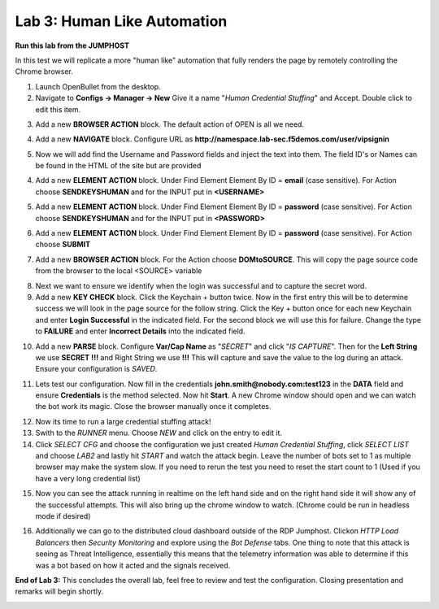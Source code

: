 Lab 3: Human Like Automation 
==============================

**Run this lab from the JUMPHOST**

In this test we will replicate a more "human like" automation that fully renders the page by remotely controlling the Chrome browser.   

1. Launch OpenBullet from the desktop.

2. Navigate to **Configs -> Manager -> New**  Give it a name "*Human Credential Stuffing*" and Accept.  Double click to edit this item.

|lab001|
 
3. Add a new **BROWSER ACTION** block. The default action of OPEN is all we need.

|lab002|

4. Add a new **NAVIGATE** block. Configure URL as **http://namespace.lab-sec.f5demos.com/user/vipsignin**

|lab003|

5. Now we will add find the Username and Password fields and inject the text into them.  The field ID's or Names can be found in the HTML of the site but are provided 

4. Add a new **ELEMENT ACTION** block. Under Find Element Element By ID = **email**  (case sensitive).  For Action choose **SENDKEYSHUMAN** and for the INPUT put in **<USERNAME>**

|lab004|

5. Add a new **ELEMENT ACTION** block. Under Find Element Element By ID = **password**  (case sensitive).  For Action choose **SENDKEYSHUMAN** and for the INPUT put in **<PASSWORD>**

|lab005|

6. Add a new **ELEMENT ACTION** block. Under Find Element Element By ID = **password**  (case sensitive).  For Action choose **SUBMIT**

|lab006|

7. Add a new **BROWSER ACTION** block. For the Action choose **DOMtoSOURCE**.  This will copy the page source code from the browser to the local <SOURCE> variable

|lab007|

8. Next we want to ensure we identify when the login was successful and to capture the secret word.

9. Add a new **KEY CHECK** block. Click the Keychain + button twice.  Now in the first entry this will be to determine success we will look in the page source for the follow string. Click the Key + button once for each new Keychain and enter **Login Successful** in the indicated field.  For the second block we will use this for failure.  Change the type to **FAILURE** and enter **Incorrect Details** into the indicated field.

|lab008|

10. Add a new **PARSE** block.  Configure **Var/Cap Name** as "*SECRET*" and click "*IS CAPTURE*".  Then for the **Left String** we use **SECRET !!!** and Right String we use **!!!**   This will capture and save the value to the log during an attack.  Ensure your configuration is *SAVED*.

|lab009|

11. Lets test our configuration.  Now fill in the credentials **john.smith@nobody.com:test123** in the **DATA** field and ensure **Credentials** is the method selected.  Now hit **Start**.  A new Chrome window should open and we can watch the bot work its magic.  Close the browser manually once it completes.

|lab010|

12. Now its time to run a large credential stuffing attack!

13. Swith to the *RUNNER* menu.  Choose *NEW* and click on the entry to edit it.

14. Click *SELECT CFG* and choose the configuration we just created *Human Credential Stuffing*, click *SELECT LIST* and choose *LAB2* and lastly hit *START* and watch the attack begin. Leave the number of bots set to 1 as multiple browser may make the system slow.  If you need to rerun the test you need to reset the start count to 1 (Used if you have a very long credential list)

|lab011|

15. Now you can see the attack running in realtime on the left hand side and on the right hand side it will show any of the successful attempts.  This will also bring up the chrome window to watch.  (Chrome could be run in headless mode if desired)

|lab012|

16. Additionally we can go to the distributed cloud dashboard  outside of the RDP Jumphost.  Clickon *HTTP Load Balancers* then *Security Monitoring* and explore using the *Bot Defense* tabs.  One thing to note that this attack is seeing as Threat Intelligence, essentially this means that the telemetry information was able to determine if this was a bot based on how it acted and the signals received.

|lab013|

**End of Lab 3:**  This concludes the overall lab, feel free to review and test the configuration. Closing presentation and remarks will begin shortly.

|labend|

.. |lab001| image:: _static/Slide6.png
   :width: 800px
.. |lab002| image:: _static/Slide19.png
   :width: 800px
.. |lab003| image:: _static/Slide20.png
   :width: 800px
.. |lab004| image:: _static/Slide21.png
   :width: 800px
.. |lab005| image:: _static/Slide22.png
   :width: 800px
.. |lab006| image:: _static/Slide23.png
   :width: 800px
.. |lab007| image:: _static/Slide24.png
   :width: 800px
.. |lab008| image:: _static/Slide25.png
   :width: 800px
.. |lab009| image:: _static/Slide26.png
   :width: 800px
.. |lab010| image:: _static/Slide27.png
   :width: 800px
.. |lab011| image:: _static/Slide28.png
   :width: 800px
.. |lab012| image:: _static/Slide29.png
   :width: 800px
.. |lab013| image:: _static/Slide30.png
   :width: 800px
.. |labend| image:: _static/labend.png
   :width: 800px

